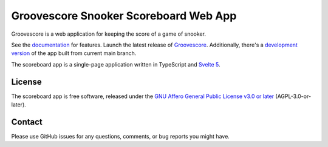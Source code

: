 Groovescore Snooker Scoreboard Web App
======================================

Groovescore is a web application for keeping the score of a game of snooker.

See the `documentation`_ for features. Launch the latest release of
`Groovescore`_. Additionally, there's a `development version`_ of the app built
from current main branch.

The scoreboard app is a single-page application written in TypeScript and
`Svelte 5`_.

.. _Svelte 5: https://svelte.dev/

.. _documentation: https://groovescore.app

.. _Groovescore: https://groovescore.app/latest.html

.. _development version: https://groovescore.app/main

License
-------

The scoreboard app is free software, released under the `GNU Affero General
Public License v3.0 or later`_ (AGPL-3.0-or-later).

.. _GNU Affero General Public License v3.0 or later:
  https://spdx.org/licenses/AGPL-3.0-or-later.html

Contact
-------

Please use GitHub issues for any questions, comments, or bug reports you might
have.
